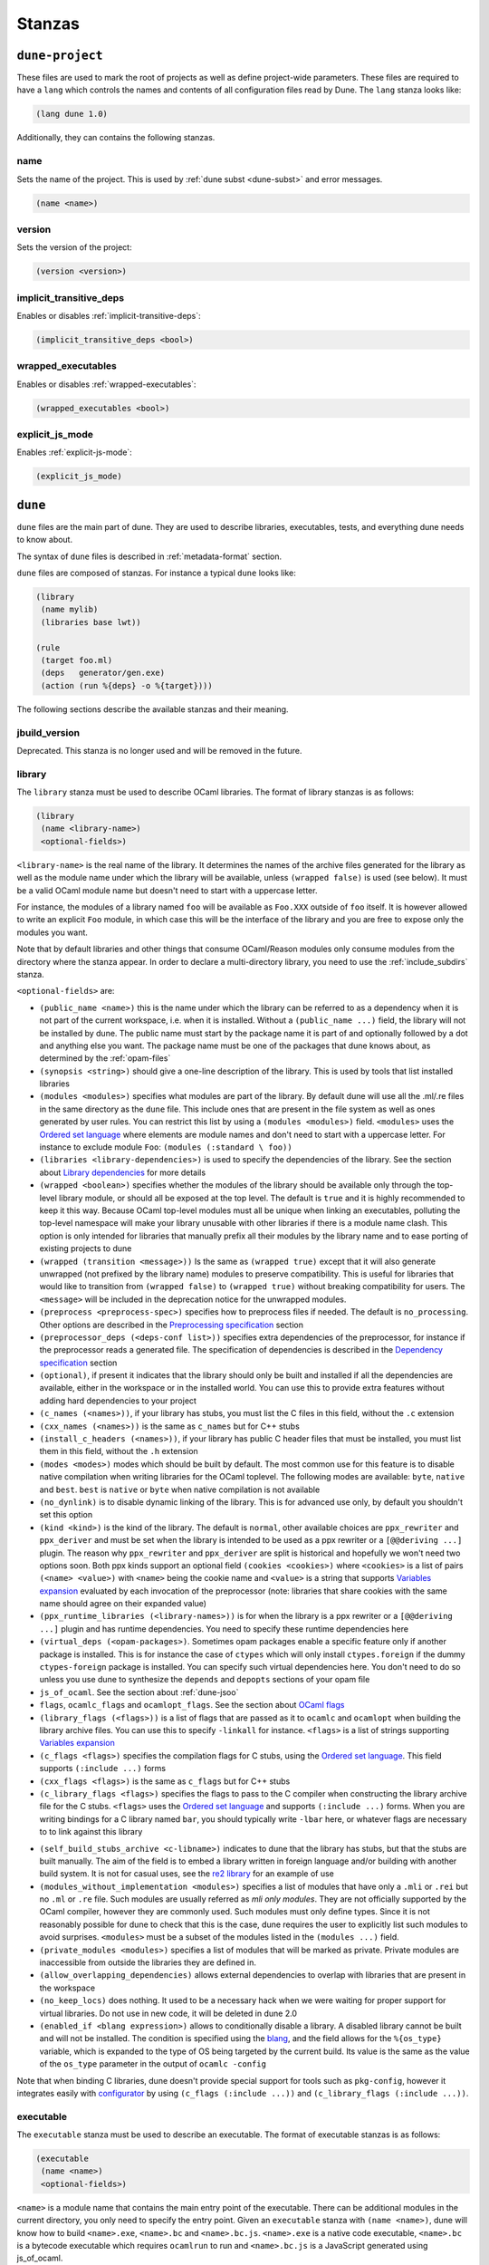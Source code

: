 *******
Stanzas
*******

``dune-project``
================

These files are used to mark the root of projects as well as define project-wide
parameters. These files are required to have a ``lang`` which controls the names
and contents of all configuration files read by Dune. The ``lang`` stanza looks
like:

.. code:: scheme

          (lang dune 1.0)

Additionally, they can contains the following stanzas.

name
----

Sets the name of the project. This is used by :ref:`dune subst <dune-subst>`
and error messages.

.. code:: scheme

    (name <name>)

version
-------

Sets the version of the project:

.. code:: scheme

    (version <version>)

implicit_transitive_deps
------------------------

Enables or disables :ref:`implicit-transitive-deps`:

.. code:: scheme

    (implicit_transitive_deps <bool>)

wrapped_executables
-------------------

Enables or disables :ref:`wrapped-executables`:

.. code:: scheme

    (wrapped_executables <bool>)

explicit_js_mode
----------------

Enables :ref:`explicit-js-mode`:

.. code:: scheme

    (explicit_js_mode)

``dune``
========

``dune`` files are the main part of dune. They are used to describe libraries,
executables, tests, and everything dune needs to know about.

The syntax of ``dune`` files is described in :ref:`metadata-format` section.

``dune`` files are composed of stanzas. For instance a typical
``dune`` looks like:

.. code:: scheme

    (library
     (name mylib)
     (libraries base lwt))

    (rule
     (target foo.ml)
     (deps   generator/gen.exe)
     (action (run %{deps} -o %{target})))

The following sections describe the available stanzas and their meaning.

jbuild_version
--------------

Deprecated. This stanza is no longer used and will be removed in the
future.

.. _library:

library
-------

The ``library`` stanza must be used to describe OCaml libraries. The
format of library stanzas is as follows:

.. code:: scheme

    (library
     (name <library-name>)
     <optional-fields>)

``<library-name>`` is the real name of the library. It determines the
names of the archive files generated for the library as well as the
module name under which the library will be available, unless
``(wrapped false)`` is used (see below). It must be a valid OCaml
module name but doesn't need to start with a uppercase letter.

For instance, the modules of a library named ``foo`` will be
available as ``Foo.XXX`` outside of ``foo`` itself. It is however
allowed to write an explicit ``Foo`` module, in which case this will
be the interface of the library and you are free to expose only the
modules you want.

Note that by default libraries and other things that consume
OCaml/Reason modules only consume modules from the directory where the
stanza appear. In order to declare a multi-directory library, you need
to use the :ref:`include_subdirs` stanza.

``<optional-fields>`` are:

- ``(public_name <name>)`` this is the name under which the library can be
  referred to as a dependency when it is not part of the current workspace,
  i.e. when it is installed. Without a ``(public_name ...)`` field, the library
  will not be installed by dune. The public name must start by the package
  name it is part of and optionally followed by a dot and anything else you
  want. The package name must be one of the packages that dune knows about,
  as determined by the :ref:`opam-files`

- ``(synopsis <string>)`` should give a one-line description of the library.
  This is used by tools that list installed libraries

- ``(modules <modules>)`` specifies what modules are part of the library. By
  default dune will use all the .ml/.re files in the same directory as the
  ``dune`` file. This include ones that are present in the file system as well
  as ones generated by user rules. You can restrict this list by using a
  ``(modules <modules>)`` field. ``<modules>`` uses the `Ordered set language`_
  where elements are module names and don't need to start with a uppercase
  letter. For instance to exclude module ``Foo``: ``(modules (:standard \
  foo))``

- ``(libraries <library-dependencies>)`` is used to specify the dependencies
  of the library. See the section about `Library dependencies`_ for more details

- ``(wrapped <boolean>)`` specifies whether the modules of the library should be
  available only through the top-level library module, or should all be exposed
  at the top level. The default is ``true`` and it is highly recommended to keep
  it this way. Because OCaml top-level modules must all be unique when linking
  an executables, polluting the top-level namespace will make your library
  unusable with other libraries if there is a module name clash. This option is
  only intended for libraries that manually prefix all their modules by the
  library name and to ease porting of existing projects to dune

- ``(wrapped (transition <message>))`` Is the same as ``(wrapped true)`` except
  that it will also generate unwrapped (not prefixed by the library name)
  modules to preserve compatibility. This is useful for libraries that would
  like to transition from ``(wrapped false)`` to ``(wrapped true)`` without
  breaking compatibility for users. The ``<message>`` will be included in the
  deprecation notice for the unwrapped modules.

- ``(preprocess <preprocess-spec>)`` specifies how to preprocess files if
  needed. The default is ``no_processing``. Other options are described in the
  `Preprocessing specification`_ section

- ``(preprocessor_deps (<deps-conf list>))`` specifies extra dependencies of the
  preprocessor, for instance if the preprocessor reads a generated file. The
  specification of dependencies is described in the `Dependency specification`_
  section

- ``(optional)``, if present it indicates that the library should only be built
  and installed if all the dependencies are available, either in the workspace
  or in the installed world. You can use this to provide extra features without
  adding hard dependencies to your project

- ``(c_names (<names>))``, if your library has stubs, you must list the C files
  in this field, without the ``.c`` extension

- ``(cxx_names (<names>))`` is the same as ``c_names`` but for C++ stubs

- ``(install_c_headers (<names>))``, if your library has public C header files
  that must be installed, you must list them in this field, without the ``.h``
  extension

- ``(modes <modes>)`` modes which should be built by default. The
  most common use for this feature is to disable native compilation
  when writing libraries for the OCaml toplevel. The following modes
  are available: ``byte``, ``native`` and ``best``. ``best`` is
  ``native`` or ``byte`` when native compilation is not available

- ``(no_dynlink)`` is to disable dynamic linking of the library. This is for
  advanced use only, by default you shouldn't set this option

- ``(kind <kind>)`` is the kind of the library. The default is ``normal``, other
  available choices are ``ppx_rewriter`` and ``ppx_deriver`` and must be set
  when the library is intended to be used as a ppx rewriter or a ``[@@deriving
  ...]`` plugin. The reason why ``ppx_rewriter`` and ``ppx_deriver`` are split
  is historical and hopefully we won't need two options soon. Both ppx kinds
  support an optional field ``(cookies <cookies>)`` where ``<cookies>`` is a
  list of pairs ``(<name> <value>)`` with ``<name>`` being the cookie name and
  ``<value>`` is a string that supports `Variables expansion`_ evaluated
  by each invocation of the preprocessor (note: libraries that share
  cookies with the same name should agree on their expanded value)

- ``(ppx_runtime_libraries (<library-names>))`` is for when the library is a ppx
  rewriter or a ``[@@deriving ...]`` plugin and has runtime dependencies. You
  need to specify these runtime dependencies here

- ``(virtual_deps (<opam-packages>)``. Sometimes opam packages enable a specific
  feature only if another package is installed. This is for instance the case of
  ``ctypes`` which will only install ``ctypes.foreign`` if the dummy
  ``ctypes-foreign`` package is installed. You can specify such virtual
  dependencies here. You don't need to do so unless you use dune to
  synthesize the ``depends`` and ``depopts`` sections of your opam file

- ``js_of_ocaml``. See the section about :ref:`dune-jsoo`

- ``flags``, ``ocamlc_flags`` and ``ocamlopt_flags``. See the section about
  `OCaml flags`_

- ``(library_flags (<flags>))`` is a list of flags that are passed as it to
  ``ocamlc`` and ``ocamlopt`` when building the library archive files. You can
  use this to specify ``-linkall`` for instance. ``<flags>`` is a list of
  strings supporting `Variables expansion`_

- ``(c_flags <flags>)`` specifies the compilation flags for C stubs, using the
  `Ordered set language`_. This field supports ``(:include ...)`` forms

- ``(cxx_flags <flags>)`` is the same as ``c_flags`` but for C++ stubs

- ``(c_library_flags <flags>)`` specifies the flags to pass to the C compiler
  when constructing the library archive file for the C stubs. ``<flags>`` uses
  the `Ordered set language`_ and supports ``(:include ...)`` forms. When you
  are writing bindings for a C library named ``bar``, you should typically write
  ``-lbar`` here, or whatever flags are necessary to to link against this
  library

.. _self_build_stubs_archive:

- ``(self_build_stubs_archive <c-libname>)`` indicates to dune that the
  library has stubs, but that the stubs are built manually. The aim of the field
  is to embed a library written in foreign language and/or building with another
  build system. It is not for casual uses, see the `re2 library
  <https://github.com/janestreet/re2>`__ for an example of use

- ``(modules_without_implementation <modules>)`` specifies a list of
  modules that have only a ``.mli`` or ``.rei`` but no ``.ml`` or
  ``.re`` file. Such modules are usually referred as *mli only
  modules*. They are not officially supported by the OCaml compiler,
  however they are commonly used. Such modules must only define
  types. Since it is not reasonably possible for dune to check
  that this is the case, dune requires the user to explicitly list
  such modules to avoid surprises. ``<modules>`` must be a subset of
  the modules listed in the ``(modules ...)`` field.

- ``(private_modules <modules>)`` specifies a list of modules that will be
  marked as private. Private modules are inaccessible from outside the libraries
  they are defined in.

- ``(allow_overlapping_dependencies)`` allows external dependencies to
  overlap with libraries that are present in the workspace

- ``(no_keep_locs)`` does nothing. It used to be a necessary hack when
  we were waiting for proper support for virtual libraries. Do not use
  in new code, it will be deleted in dune 2.0

- ``(enabled_if <blang expression>)`` allows to conditionally disable
  a library. A disabled library cannot be built and will not be
  installed. The condition is specified using the blang_, and the
  field allows for the ``%{os_type}`` variable, which is expanded to
  the type of OS being targeted by the current build. Its value is
  the same as the value of the ``os_type`` parameter in the output of
  ``ocamlc -config``

Note that when binding C libraries, dune doesn't provide special support for
tools such as ``pkg-config``, however it integrates easily with configurator_ by
using ``(c_flags (:include ...))`` and ``(c_library_flags (:include ...))``.

.. _configurator: https://github.com/janestreet/configurator

executable
----------

The ``executable`` stanza must be used to describe an executable. The
format of executable stanzas is as follows:

.. code:: scheme

    (executable
     (name <name>)
     <optional-fields>)

``<name>`` is a module name that contains the main entry point of the
executable. There can be additional modules in the current directory, you only
need to specify the entry point. Given an ``executable`` stanza with ``(name
<name>)``, dune will know how to build ``<name>.exe``, ``<name>.bc`` and
``<name>.bc.js``. ``<name>.exe`` is a native code executable, ``<name>.bc`` is a
bytecode executable which requires ``ocamlrun`` to run and ``<name>.bc.js`` is a
JavaScript generated using js_of_ocaml.

Note that in case native compilation is not available, ``<name>.exe``
will in fact be a custom byte-code executable. Custom in the sense of
``ocamlc -custom``, meaning that it is a native executable that embeds
the ``ocamlrun`` virtual machine as well as the byte code. As such you
can always rely on ``<name>.exe`` being available. Moreover, it is
usually preferable to use ``<name>.exe`` in custom rules or when
calling the executable by hand. This is because running a byte-code
executable often requires loading shared libraries that are locally
built, and so requires additional setup such as setting specific
environment variables and dune doesn't do at the moment.

Native compilation is considered not available when there is no ``ocamlopt``
binary at the same place as where ``ocamlc`` was found.

Executables can also be linked as object or shared object files. See
`linking modes`_ for more information.

``<optional-fields>`` are:

- ``(public_name <public-name>)`` specifies that the executable should be
  installed under that name. It is the same as adding the following stanza to
  your ``dune`` file:

   .. code:: scheme

       (install
        (section bin)
        (files (<name>.exe as <public-name>)))

.. _shared-exe-fields:

- ``(package <package>)`` if there is a ``(public_name ...)`` field, this
  specifies the package the executables are part of

- ``(libraries <library-dependencies>)`` specifies the library dependencies.
  See the section about `Library dependencies`_ for more details

- ``(link_flags <flags>)`` specifies additional flags to pass to the linker.
  This field supports ``(:include ...)`` forms

- ``(link_deps (<deps-conf list>))`` specifies the dependencies used only by the
  linker, for example when using a version script. See the `Dependency
  specification`_ section for more details.

- ``(modules <modules>)`` specifies which modules in the current directory
  dune should consider when building this executable. Modules not listed
  here will be ignored and cannot be used inside the executable described by
  the current stanza. It is interpreted in the same way as the ``(modules
  ...)`` field of `library`_

- ``(modes (<modes>))`` sets the `linking modes`_. The default is
  ``(byte exe)``

- ``(preprocess <preprocess-spec>)`` is the same as the ``(preprocess ...)``
  field of `library`_

- ``(preprocessor_deps (<deps-conf list>))`` is the same as the
  ``(preprocessor_deps ...)`` field of `library`_

- ``js_of_ocaml``. See the section about `js_of_ocaml`_

- ``flags``, ``ocamlc_flags`` and ``ocamlopt_flags``. See the section about
  specifying `OCaml flags`_

- ``(modules_without_implementation <modules>)`` is the same as the
  corresponding field of `library`_

- ``(allow_overlapping_dependencies)`` is the same as the
  corresponding field of `library`_

- ``(optional)`` is the same as the corresponding field of `library`_

- ``(promote <options>)`` allows to promote the linked executables to
  the source tree. The options are the same as for the :ref:`rule
  promote mode <promote>`. Adding ``(promote (until-clean))`` to an
  ``executable`` stanza will cause Dune to copy the ``.exe`` files to
  the source tree and ``dune clean`` to delete them

Linking modes
~~~~~~~~~~~~~

The ``modes`` field allows to select what linking modes should be used
to link executables. Each mode is a pair ``(<compilation-mode>
<binary-kind>)`` where ``<compilation-mode>`` describes whether the
byte code or native code backend of the OCaml compiler should be used
and ``<binary-kind>`` describes what kind of file should be produced.

``<compilation-mode>`` must be ``byte``, ``native`` or ``best``, where
``best`` is ``native`` with a fallback to byte-code when native
compilation is not available.

``<binary-kind>`` is one of:

- ``c`` for producing OCaml bytecode embedded in a C file
- ``exe`` for normal executables
- ``object`` for producing static object files that can be manually
  linked into C applications
- ``shared_object`` for producing object files that can be dynamically
  loaded into an application. This mode can be used to write a plugin
  in OCaml for a non-OCaml application.
- ``js`` for producing Javascript from bytecode executables, see
  :ref:`explicit-js-mode`.

For instance the following ``executables`` stanza will produce byte
code executables and native shared objects:

.. code:: scheme

          (executables
           ((names (a b c))
            (modes ((byte exe) (native shared_object)))))

Additionally, you can use the following short-hands:

- ``c`` for ``(byte c)``
- ``exe`` for ``(best exe)``
- ``object`` for ``(best object)``
- ``shared_object`` for ``(best shared_object)``
- ``byte`` for ``(byte exe)``
- ``native`` for ``(native exe)``
- ``js`` for ``(byte js)``

For instance the following ``modes`` fields are all equivalent:

.. code:: scheme

          (modes (exe object shared_object))
          (modes ((best exe)
                  (best object)
                  (best shared_object)))

The extensions for the various linking modes are chosen as follows:

================ ============= =================
compilation mode binary kind   extensions
---------------- ------------- -----------------
byte             exe           .bc and .bc.js
native/best      exe           .exe
byte             object        .bc%{ext_obj}
native/best      object        .exe%{ext_obj}
byte             shared_object .bc%{ext_dll}
native/best      shared_object %{ext_dll}
byte             c             .bc.c
byte             js            .bc.js
================ ============= =================

Where ``%{ext_obj}`` and ``%{ext_dll}`` are the extensions for object
and shared object files. Their value depends on the OS, for instance
on Unix ``%{ext_obj}`` is usually ``.o`` and ``%{ext_dll}`` is usually
``.so`` while on Windows ``%{ext_obj}`` is ``.obj`` and ``%{ext_dll}``
is ``.dll``.

Note that when ``(byte exe)`` is specified but neither ``(best exe)``
nor ``(native exe)`` are specified, Dune still knows how to build
an executable with the extension ``.exe``. In such case, the ``.exe``
version is the same as the ``.bc`` one except that it is linked with
the ``-custom`` option of the compiler. You should always use the
``.exe`` rather that the ``.bc`` inside build rules.

executables
-----------

The ``executables`` stanza is the same as the ``executable`` stanza, except that
it is used to describe several executables sharing the same configuration.

It shares the same fields as the ``executable`` stanza, except that instead of
``(name ...)`` and ``(public_name ...)`` you must use:

- ``(names <names>)`` where ``<names>`` is a list of entry point names. As for
  ``executable`` you only need to specify the modules containing the entry point
  of each executable

- ``(public_names <names>)`` describes under what name each executable should
  be installed. The list of names must be of the same length as the list in the
  ``(names ...)`` field. Moreover you can use ``-`` for executables that
  shouldn't be installed

rule
----

The ``rule`` stanza is used to create custom user rules. It tells dune how
to generate a specific set of files from a specific set of dependencies.

The syntax is as follows:

.. code:: scheme

    (rule
     (target[s] <filenames>)
     (action  <action>)
     <optional-fields>)

``<filenames>`` is a list of file names (if defined with ``targets``)
or exactly one file name (if defined with ``target``). Note that
currently dune only supports user rules with targets in the current
directory.

``<action>`` is the action to run to produce the targets from the dependencies.
See the `User actions`_ section for more details.

``<optional-fields>`` are:

- ``(deps <deps-conf list>)`` to specify the dependencies of the
  rule. See the `Dependency specification`_ section for more details.

- ``(mode <mode>)`` to specify how to handle the targets, see `modes`_
  for details

- ``(fallback)`` is deprecated and is the same as ``(mode fallback)``

- ``(locks (<lock-names>))`` specify that the action must be run while
  holding the following locks. See the `Locks`_ section for more details.

Note that contrary to makefiles or other build systems, user rules currently
don't support patterns, such as a rule to produce ``%.y`` from ``%.x`` for any
given ``%``. This might be supported in the future.

modes
~~~~~

By default, the target of a rule must not exist in the source tree and
dune will error out when this is the case.

However, it is possible to change this behavior using the ``mode``
field. The following modes are available:

- ``standard``, this is the standard mode

- ``fallback``, in this mode, when the targets are already present in
  the source tree, dune will ignore the rule. It is an error if
  only a subset of the targets are present in the tree. The common use
  of fallback rules is to generate default configuration files that
  may be generated by a configure script.

.. _promote:

- ``promote`` or ``(promote <options>)``, in this mode, the files
  in the source tree will be ignored. Once the rule has been executed,
  the targets will be copied back to the source tree
  The following options are available:

  - ``(until-clean)`` means that ``dune clean`` will remove the promoted files
    from the source tree.
  - ``(into <dir>)`` means that the files are promoted in ``<dir>`` instead of
    the current directory. This feature is available since Dune 1.8.
  - ``(only <predicate>)`` means that only a subset of the targets
    should be promoted. The argument is a predicate in a syntax
    similar to the argument of :ref:`(dirs ...) <dune-subdirs>`. This
    feature is available since dune 1.10.

- ``promote-until-clean`` is the same as ``(promote (until-clean))``
- ``(promote-into <dir>)`` is the same as ``(promote (into <dir>))``
- ``(promote-until-clean-into <dir>)`` is the same as ``(promote
  (until-clean) (into <dir>))``

The ``(promote <options>)`` form is only available since Dune
1.10. Before Dune 1.10, you need to use one of the ``promote-...``
forms. The ``promote-...`` forms should disappear in Dune 2.0, so
using the more generic ``(promote <options>)`` form should be prefered
in new projects.

There are two use cases for promote rules. The first one is when the
generated code is easier to review than the generator, so it's easier
to commit the generated code and review it. The second is to cut down
dependencies during releases: by passing ``--ignore-promoted-rules``
to dune, rules will ``(mode promote)`` will be ignored and the source
files will be used instead. The ``-p/--for-release-of-packages`` flag
implies ``--ignore-promote-rules``. However, rules that promotes only
a subset of their targets via ``(only ...)`` are never ignored.

inferred rules
~~~~~~~~~~~~~~

When using the action DSL (see `User actions`_), it is most of the
time obvious what are the dependencies and targets.

For instance:

.. code:: scheme

    (rule
     (target b)
     (deps   a)
     (action (copy %{deps} %{target})))

In this example it is obvious by inspecting the action what the
dependencies and targets are. When this is the case you can use the
following shorter syntax, where dune infers dependencies and
targets for you:

.. code:: scheme

    (rule <action>)

For instance:

.. code:: scheme

    (rule (copy a b))

Note that in dune, targets must always be known
statically. For instance, this ``(rule ...)``
stanza is rejected by dune:

.. code:: scheme

    (rule (copy a b.%{read:file}))

ocamllex
--------

``(ocamllex <names>)`` is essentially a shorthand for:

.. code:: scheme

    (rule
     (target <name>.ml)
     (deps   <name>.mll)
     (action (chdir %{workspace_root}
              (run %{bin:ocamllex} -q -o %{target} %{deps}))))

To use a different rule mode, use the long form:

.. code:: scheme

    (ocamllex
     (modules <names>)
     (mode    <mode>))

ocamlyacc
---------

``(ocamlyacc <names>)`` is essentially a shorthand for:

.. code:: scheme

    (rule
     (targets <name>.ml <name>.mli)
     (deps    <name>.mly)
     (action  (chdir %{workspace_root}
               (run %{bin:ocamlyacc} %{deps}))))

To use a different rule mode, use the long form:

.. code:: scheme

    (ocamlyacc
     (modules <names>)
     (mode    <mode>))

menhir
------

A ``menhir`` stanza is available to support the menhir_ parser generator. See
the :ref:`menhir-main` section for details.

cinaps
------

A ``cinaps`` stanza is available to support the ``cinaps`` tool.  See
the `cinaps website <https://github.com/janestreet/cinaps>`_ for more
details.

.. _alias-stanza:

alias
-----

The ``alias`` stanza lets you add dependencies to an alias, or specify an action
to run to construct the alias.

The syntax is as follows:

.. code:: scheme

    (alias
     (name    <alias-name>)
     (deps    <deps-conf list>)
     <optional-fields>)

``<name>`` is an alias name such as ``runtest``.

.. _alias-fields:

``<deps-conf list>`` specifies the dependencies of the alias. See the
`Dependency specification`_ section for more details.

``<optional-fields>`` are:

- ``<action>``, an action to run when constructing the alias. See the `User
  actions`_ section for more details.

- ``(package <name>)`` indicates that this alias stanza is part of package
  ``<name>`` and should be filtered out if ``<name>`` is filtered out from the
  command line, either with ``--only-packages <pkgs>`` or ``-p <pkgs>``

- ``(locks (<lock-names>))`` specify that the action must be run while
  holding the following locks. See the `Locks`_ section for more details.

- ``(enabled_if <blang expression>)`` specifies the boolean condition that must
  be true for the tests to run. The condition is specified using the blang_, and
  the field allows for variables_ to appear in the expressions.

The typical use of the ``alias`` stanza is to define tests:

.. code:: scheme

    (alias
     (name   runtest)
     (action (run %{exe:my-test-program.exe} blah)))

See the section about :ref:`running-tests` for details.

Note that if your project contains several packages and you run the tests
from the opam file using a ``build-test`` field, then all your ``runtest`` alias
stanzas should have a ``(package ...)`` field in order to partition the set of
tests.

.. _install:

install
-------

Dune supports installing packages on the system, i.e. copying freshly
built artifacts from the workspace to the system.  See the
`installation` section for more details.

Handling of the .exe extension on Windows
~~~~~~~~~~~~~~~~~~~~~~~~~~~~~~~~~~~~~~~~~

Under Microsoft Windows, executables must be suffixed with
``.exe``. Dune tries to make sure that executables are always
installed with this extension on Windows.

More precisely, when installing a file via an ``(install ...)``
stanza, if the source file has extension ``.exe`` or ``.bc``, then
dune implicitly adds the ``.exe`` extension to the destination, if
not already present.

copy_files
----------

The ``copy_files`` and ``copy_files#`` stanzas allow to specify that
files from another directory could be copied if needed to the current
directory.

The syntax is as follows:

.. code:: scheme

    (copy_files <glob>)

``<glob>`` represents the set of files to copy, see the :ref:`glob
<glob>` for details.

The difference between ``copy_files`` and ``copy_files#`` is the same
as the difference between the ``copy`` and ``copy#`` action. See the
`User actions`_ section for more details.

include
-------

The ``include`` stanza allows to include the contents of another file into the
current dune file. Currently, the included file cannot be generated and must be
present in the source tree. This feature is intended to be used in conjunction
with promotion, when parts of a dune file are to be generated.

For instance:

.. code:: scheme

    (include dune.inc)

    (rule (with-stdout-to dune.inc.gen (run ./gen-dune.exe)))

    (alias
     (name   runtest)
     (action (diff dune.inc dune.inc.gen)))

With this dune file, running dune as follow will replace the
``dune.inc`` file in the source tree by the generated one:

.. code:: shell

    $ dune build @runtest --auto-promote

.. _tests-stanza:

tests
-----

The ``tests`` stanza allows one to easily define multiple tests. For example we
can define two tests at once with:

.. code:: scheme

   (tests
    (names mytest expect_test)
    <optional fields>)

This will define an executable named ``mytest.exe`` that will be executed as
part of the ``runtest`` alias. If the directory also contains an
``expect_test.expected`` file, then ``expect_test`` will be used to define an
expect test. That is, the test will be executed and its output will be compared
to ``expect_test.expected``.

The optional fields that are supported are a subset of the alias and executables
fields. In particular, all fields except for ``public_names`` are supported from
the :ref:`executables stanza <shared-exe-fields>`. Alias fields apart from
``name`` are allowed.

By default the test binaries are run without options.  The ``action`` field can
be used to override the test binary invocation, for example if you're using
alcotest and wish to see all the test failures on the standard output when
running dune runtest you can use the following stanza:

.. code:: scheme

   (tests
    (names mytest)
    (libraries alcotest mylib)
    (action (run %{test} -e)))

test
----

The ``test`` stanza is the singular form of ``tests``. The only difference is
that it's of the form:

.. code:: scheme

   (test
    (name foo)
    <optional fields>)

where the ``name`` field is singular. The same optional fields are supported.

.. _dune-env:

env
---

The ``env`` stanza allows to modify the environment. The syntax is as
follow:

.. code:: scheme

     (env
      (<profile1> <settings1>)
      (<profile2> <settings2>)
      ...
      (<profilen> <settingsn>))

The first form ``(<profile> <settings>)`` that correspond to the
selected build profile will be used to modify the environment in this
directory. You can use ``_`` to match any build profile.

Fields supported in ``<settings>`` are:

- any OCaml flags field, see `OCaml flags`_ for more details.

- ``(c_flags <flags>)`` and ``(cxx_flags <flags>)``
  to specify compilation flags for C and C++ stubs, respectively.
  See `library`_ for more details.

- ``(env-vars (<var1> <val1>) .. (<varN> <valN>))``. This will add the
  corresponding variables to the environment in which the build commands are
  executed, and under which ``dune exec`` runs.


- ``(binaries <filepath> (<filepath> as <name>))``. This will make the binary at
  ``<filepath>`` as ``<name>``. If the ``<name>`` isn't provided, then it will
  be inferred from the basename of ``<filepath>`` by dropping the ``.exe``
  suffix if it exists.

- ``(inline_tests <state>)`` where state is either ``enabled``, ``disabled`` or
  ``ignored``. This field is available since Dune 1.11. It controls the value
  of the variable ``%{inline_tests}`` that is read by the inline test framework.
  The default value is ``disabled`` for the ``release`` profile and ``enabled``
  otherwise.

.. _dune-subdirs:

dirs (since 1.6)
-------------------

The ``dirs`` stanza allows to tell specify the sub-directories dune will
include in a build. The syntax is based on dune's predicate language and allows
the user the following operations:

- The special value ``:standard`` which refers to the default set of used
  directories. These are the directories that don't start with ``.`` or ``_``.

- Set operations. Differences are expressed with backslash: ``* \ bar``, unions
  are done by listing multiple items.

- Sets can be defined using globs.

Examples:

.. code:: scheme

   (dirs *) ;; include all directories
   (dirs :standard \ ocaml) ;; include all directories except ocaml
   (dirs :standard \ test* foo*) ;; exclude all directories that start with test or foo

A directory that is not included by this stanza will not be eagerly scanned by
Dune. Any ``dune`` or other special files in it won't be interpreted either and
will be treated as raw data. It is however possible to depend on files inside
ignored sub-directories.

.. _dune-data_only_dirs:

data_only_dirs (since 1.6)
--------------------------

Dune allows the user to treat directories as *data only*. Dune files in these
directories will not be evaluated for their rules, but the contents of these
directories will still be usable as dependencies for other rules.

The syntax is the same as for the ``dirs`` stanza except that ``:standard``
is by default empty.

Example:

.. code:: scheme

   ;; dune files in fixtures_* dirs are ignored
   (data_only_dirs fixtures_*)

.. _dune-ignored_subdirs:

ignored_subdirs (deprecated in 1.6)
-----------------------------------

One may also specify *data only* directories using the ``ignored_subdirs``
stanza. The meaning is the same as ``data_only_dirs`` but the syntax isn't as
flexible and only accepts a list of directory names. It is advised to switch to
the new ``data_only_dirs`` stanza.

Example:

.. code:: scheme

     (ignored_subdirs (<sub-dir1> <sub-dir2> ...))

All of the specified ``<sub-dirn>`` will be ignored by dune. Note that users
should rely on the ``dirs`` stanza along with the appropriate set operations
instead of this stanza. For example:

.. code:: scheme

  (dirs :standard \ <sub-dir1> <sub-dir2> ...)

.. _dune-vendored_dirs:

vendored_dirs (since 1.11)
--------------------------

Dune supports vendoring of other dune-based projects natively since simply
copying a project into a subdirectory of your own project will work. Simply
doing that has a few limitations though. You can workaround those by explicitly
marking such directories as containing vendored code.

Example:

.. code:: scheme

   (vendored_dirs vendor)


Dune will not resolve aliases in vendored directories meaning by default it will
not build all installable targets, run the test, format or lint the code located
in such a directory while still building the parts your project depend upon.
Libraries and executable in vendored directories will also be built with a ``-w
-a`` flag to suppress all warnings and prevent pollution of your build output.


.. _include_subdirs:

include_subdirs
---------------

The ``include_subdirs`` stanza is used to control how dune considers
sub-directories of the current directory. The syntax is as follow:

.. code:: scheme

     (include_subdirs <mode>)

Where ``<mode>`` maybe be one of:

- ``no``, the default
- ``unqualified``

When the ``include_subdirs`` stanza is not present or ``<mode>`` is
``no``, dune considers sub-directories as independent. When ``<mode>``
is ``unqualified``, dune will assume that the sub-directories of the
current directory are part of the same group of directories. In
particular, dune will scan all these directories at once when looking
for OCaml/Reason files. This allows you to split a library between
several directories. ``unqualified`` means that modules in
sub-directories are seen as if they were all in the same directory. In
particular, you cannot have two modules with the same name in two
different directories. It is planned to add a ``qualified`` mode in
the future.

Note that sub-directories are included recursively, however the
recursion will stop when encountering a sub-directory that contains
another ``include_subdirs`` stanza. Additionally, it is not allowed
for a sub-directory of a directory with ``(include_subdirs <x>)``
where ``<x>`` is not ``no`` to contain one of the following stanzas:

- ``library``
- ``executable(s)``
- ``test(s)``

toplevel
--------

The ``toplevel`` stanza allows one to define custom toplevels. Custom toplevels
automatically load a set of specified libraries and are runnable like normal
executables. Example:

.. code:: scheme

   (toplevel
    (name tt)
    (libraries str))

This will create a toplevel with the ``str`` library loaded. We may build and
run this toplevel with:

.. code:: shell

   $ dune exec ./tt.exe

external_variant
-----------------

The ``external_variant`` allow to declare a tagged implementation that does not
live inside the virtual library project.

.. code:: scheme

   (external_variant
    (variant foo)
    (implementation lib-foo)
    (virtual_library vlib))

This will add `lib-foo` to the list of known implementations of `vlib`. For more
details see :ref:`dune-variants`


Common items
============

.. _ordered-set-language:

Ordered set language
--------------------

A few fields takes as argument an ordered set and can be specified using a small
DSL.

This DSL is interpreted by dune into an ordered set of strings using the
following rules:

- ``:standard`` denotes the standard value of the field when it is absent
- an atom not starting with a ``:`` is a singleton containing only this atom
- a list of sets is the concatenation of its inner sets
- ``(<sets1> \ <sets2>)`` is the set composed of elements of ``<sets1>`` that do
  not appear in ``<sets2>``

In addition, some fields support the inclusion of an external file using the
syntax ``(:include <filename>)``. This is useful for instance when you need to
run a script to figure out some compilation flags. ``<filename>`` is expected to
contain a single S-expression and cannot contain ``(:include ...)`` forms.

Note that inside an ordered set, the first element of a list cannot be
an atom except if it starts with `-` or `:`. The reason for this is
that we are planning to add simple programmatic features in the
futures so that one may write:

.. code::

   (flags (if (>= %{ocaml_version} 4.06) ...))

This restriction will allow to add this feature without introducing a
breaking changes. If you want to write a list where the first element
doesn't start by `-`, you can simply quote it: ``("x" y z)``.

Most fields using the ordered set language also support `Variables expansion`_.
Variables are expanded after the set language is interpreted.

.. _blang:

Boolean Language
----------------

The boolean language allows the user to define simple boolean expressions that
dune can evaluate. Here's a semi formal specification of the language:

.. code::

   op := '=' | '<' | '>' | '<>' | '>=' | '<='

   expr := (and <expr>+)
         | (or <expr>+)
         | (<op> <template> <template>)
         | <template>

After an expression is evaluated, it must be exactly the string ``true`` or
``false`` to be considered as a boolean. Any other value will be treated as an
error.

Here's a simple example of a condition that expresses running on OSX and having
an flambda compiler with the help of variable expansion:

.. code:: scheme

   (and %{ocamlc-config:flambda} (= %{ocamlc-config:system} macosx))

.. _variables:

Variables expansion
-------------------

Some fields can contains variables of the form ``%{var}`` that are
expanded by dune.

Dune supports the following variables:

- ``project_root`` is the root of the current project. It is typically the root
  of your project and as long as you have a ``dune-project`` file there,
  ``project_root`` is independent of the workspace configuration
- ``workspace_root`` is the root of the current workspace. Note that
  the value of ``workspace_root`` is not constant and depends on
  whether your project is vendored or not
-  ``CC`` is the C compiler command line (list made of the compiler
   name followed by its flags) that was used to compile OCaml in the
   current build context
-  ``CXX`` is the C++ compiler command line being used in the
   current build context
-  ``ocaml_bin`` is the path where ``ocamlc`` lives
-  ``ocaml`` is the ``ocaml`` binary
-  ``ocamlc`` is the ``ocamlc`` binary
-  ``ocamlopt`` is the ``ocamlopt`` binary
-  ``ocaml_version`` is the version of the compiler used in the
   current build context
-  ``ocaml_where`` is the output of ``ocamlc -where``
-  ``arch_sixtyfour`` is ``true`` if using a compiler targeting a
   64 bit architecture and ``false`` otherwise
-  ``null`` is ``/dev/null`` on Unix or ``nul`` on Windows
-  ``ext_obj``, ``ext_asm``, ``ext_lib``, ``ext_dll`` and ``ext_exe``
   are the file extension used for various artifacts
- ``ocaml-config:v`` for every variable ``v`` in the output of
  ``ocamlc -config``. Note that dune processes the output
  of ``ocamlc -config`` in order to make it a bit more stable across
  versions, so the exact set of variables accessible this way might
  not be exactly the same as what you can see in the output of
  ``ocamlc -config``. In particular, variables added in new versions
  of OCaml needs to be registered in dune before they can be used
- ``profile`` the profile selected via ``--profile``
- ``context_name`` the name of the context (``default`` or defined in the
  workspace file)
- ``os_type`` is the type of the OS the build is targetting. This is
  the same as ``ocaml-config:os_type``
- ``architecture`` is the type of the architecture the build is targetting. This
  is the same as ``ocaml-config:architecture``
- ``model`` is the type of the cpu the build is targetting. This is
  the same as ``ocaml-config:model``
- ``system`` is the name of the OS the build is targetting. This is the same as
  ``ocaml-config:system``
- ``ignoring_promoted_rule`` is ``true`` if
  ``--ignore-promoted-rules`` was passed on the command line and
  ``false`` otherwise

In addition, ``(action ...)`` fields support the following special variables:

- ``target`` expands to the one target
- ``targets`` expands to the list of target
- ``deps`` expands to the list of dependencies
- ``^`` expands to the list of dependencies, separated by spaces
- ``dep:<path>`` expands to ``<path>`` (and adds ``<path>`` as a dependency of
  the action)
- ``exe:<path>`` is the same as ``<path>``, except when cross-compiling, in
  which case it will expand to ``<path>`` from the host build context
- ``bin:<program>`` expands to a path to ``program``. If ``program``
  is installed by a package in the workspace (see `install`_ stanzas),
  the locally built binary will be used, otherwise it will be searched
  in the ``PATH`` of the current build context. Note that ``(run
  %{bin:program} ...)`` and ``(run program ...)`` behave in the same
  way. ``%{bin:...}`` is only necessary when you are using ``(bash
  ...)`` or ``(system ...)``
- ``lib:<public-library-name>:<file>`` expands to a path to file ``<file>`` of
  library ``<public-library-name>``. If ``<public-library-name>`` is available
  in the current workspace, the local file will be used, otherwise the one from
  the installed world will be used
- ``libexec:<public-library-name>:<file>`` is the same as ``lib:...`` except
  when cross-compiling, in which case it will expand to the file from the host
  build context
- ``lib-available:<library-name>`` expands to ``true`` or ``false`` depending on
  whether the library is available or not. A library is available iff at least
  one of the following condition holds:

  -  it is part the installed worlds
  -  it is available locally and is not optional
  -  it is available locally and all its library dependencies are
     available

- ``version:<package>`` expands to the version of the given
  package. Note that this is only supported for packages that are
  being defined in the current scope
- ``read:<path>`` expands to the contents of the given file
- ``read-lines:<path>`` expands to the list of lines in the given
  file
- ``read-strings:<path>`` expands to the list of lines in the given
  file, unescaped using OCaml lexical convention

The ``%{<kind>:...}`` forms are what allows you to write custom rules that work
transparently whether things are installed or not.

Note that aliases are ignored by ``%{deps}``

The intent of this last form is to reliably read a list of strings
generated by an OCaml program via:

.. code:: ocaml

    List.iter (fun s -> print_string (String.escaped s)) l

#. Expansion of lists

Forms that expands to list of items, such as ``%{cc}``, ``%{deps}``,
``%{targets}`` or ``%{read-lines:...}``, are suitable to be used in, say,
``(run <prog> <arguments>)``.  For instance in:

.. code:: scheme

    (run foo %{deps})

if there are two dependencies ``a`` and ``b``, the produced command
will be equivalent to the shell command:

.. code:: shell

    $ foo "a" "b"

If you want the two dependencies to be passed as a single argument,
you have to quote the variable as in:

.. code:: scheme

    (run foo "%{deps}")

which is equivalent to the following shell command:

.. code:: shell

    $ foo "a b"

(the items of the list are concatenated with space).
Note that, since ``%{deps}`` is a list of items, the first one may be
used as a program name, for instance:

.. code:: scheme

    (rule
     (targets result.txt)
     (deps    foo.exe (glob_files *.txt))
     (action  (run %{deps})))

Here is another example:

.. code:: scheme

    (rule
     (target foo.exe)
     (deps   foo.c)
     (action (run %{cc} -o %{target} %{deps} -lfoolib)))


Library dependencies
--------------------

Dependencies on libraries are specified using ``(libraries ...)`` fields in
``library`` and ``executables`` stanzas.

For libraries defined in the current scope, you can use either the real name or
the public name. For libraries that are part of the installed world, or for
libraries that are part of the current workspace but in another scope, you need
to use the public name. For instance: ``(libraries base re)``.

When resolving libraries, libraries that are part of the workspace are always
preferred to ones that are part of the installed world.

.. _alternative-deps:

Alternative dependencies
~~~~~~~~~~~~~~~~~~~~~~~~

In addition to direct dependencies you can specify alternative dependencies.
This is described in the :ref:`Alternative dependencies <alternative-deps>`
section

It is sometimes the case that one wants to not depend on a specific library, but
instead on whatever is already installed. For instance to use a different
backend depending on the target.

Dune allows this by using a ``(select ... from ...)`` form inside the list
of library dependencies.

Select forms are specified as follows:

.. code:: scheme

    (select <target-filename> from
     (<literals> -> <filename>)
     (<literals> -> <filename>)
     ...)

``<literals>`` are lists of literals, where each literal is one of:

- ``<library-name>``, which will evaluate to true if ``<library-name>`` is
  available, either in the workspace or in the installed world
- ``!<library-name>``, which will evaluate to true if ``<library-name>`` is not
  available in the workspace or in the installed world

When evaluating a select form, dune will create ``<target-filename>`` by
copying the file given by the first ``(<literals> -> <filename>)`` case where
all the literals evaluate to true. It is an error if none of the clauses are
selectable. You can add a fallback by adding a clause of the form ``(->
<file>)`` at the end of the list.

Preprocessing specification
---------------------------

Dune accepts three kinds of preprocessing:

- ``no_preprocessing``, meaning that files are given as it to the compiler, this
  is the default
- ``(action <action>)`` to preprocess files using the given action
- ``(pps <ppx-rewriters-and-flags>)`` to preprocess files using the given list
  of ppx rewriters
- ``(staged_pps <ppx-rewriters-and-flags>)`` is similar to ``(pps ...)``
  but behave slightly differently and is needed for certain ppx rewriters
  (see below for details)
- ``future_syntax`` is a special value that brings some of the newer
  OCaml syntaxes to older compilers. See :ref:`Future syntax
  <future-syntax>` for more details

Dune normally assumes that the compilation pipeline is sequenced as
follow:

- code generation (including preprocessing)
- dependency analysis
- compilation

Dune uses this fact to optimize the pipeline and in particular share
the result of code generation and preprocessing between the dependency
analysis and compilation phases. However, some specific code
generators or preprocessors require feedback from the compilation
phase. As a result they must be applied in stages as follows:

- first stage of code generation
- dependency analysis
- second step of code generation in parallel with compilation

This is the case for ppx rewriters using the OCaml typer for
instance. When using such ppx rewriters, you must use ``staged_pps``
instead of ``pps`` in order to force Dune to use the second pipeline,
which is slower but necessary in this case.

.. _preprocessing-actions:

Preprocessing with actions
~~~~~~~~~~~~~~~~~~~~~~~~~~

``<action>`` uses the same DSL as described in the `User actions`_
section, and for the same reason given in that section, it will be
executed from the root of the current build context. It is expected to
be an action that reads the file given as only dependency named
``input-file`` and outputs the preprocessed file on its standard output.

More precisely, ``(preprocess (action <action>))`` acts as if
you had setup a rule for every file of the form:

   .. code:: scheme

       (rule
        (target file.pp.ml)
        (deps   file.ml)
        (action (with-stdout-to %{target}
                 (chdir %{workspace_root} <action>))))

The equivalent of a ``-pp <command>`` option passed to the OCaml compiler is
``(system "<command> %{input-file}")``.

Preprocessing with ppx rewriters
~~~~~~~~~~~~~~~~~~~~~~~~~~~~~~~~

``<ppx-rewriters-and-flags>`` is expected to be a sequence where each
element is either a command line flag if starting with a ``-`` or the
name of a library.  If you want to pass command line flags that do not
start with a ``-``, you can separate library names from flags using
``--``. So for instance from the following ``preprocess`` field:

   .. code:: scheme

       (preprocess (pps ppx1 -foo ppx2 -- -bar 42))

The list of libraries will be ``ppx1`` and ``ppx2`` and the command line
arguments will be: ``-foo -bar 42``.

Libraries listed here should be libraries implementing an OCaml AST rewriter and
registering themselves using the `ocaml-migrate-parsetree.driver API
<https://github.com/let-def/ocaml-migrate-parsetree>`__.

Dune will build a single executable by linking all these libraries and their
dependencies. Note that it is important that all these libraries are linked with
``-linkall``. Dune automatically uses ``-linkall`` when the ``(kind ...)``
field is set to ``ppx_rewriter`` or ``ppx_deriver``.

Per module preprocessing specification
~~~~~~~~~~~~~~~~~~~~~~~~~~~~~~~~~~~~~~

By default a preprocessing specification will apply to all modules in the
library/set of executables. It is possible to select the preprocessing on a
module-by-module basis by using the following syntax:

 .. code:: scheme

    (preprocess (per_module
                 (<spec1> <module-list1>)
                 (<spec2> <module-list2>)
                 ...))

Where ``<spec1>``, ``<spec2>``, ... are preprocessing specifications
and ``<module-list1>``, ``<module-list2>``, ... are list of module
names.

For instance:

 .. code:: scheme

    (preprocess (per_module
                 (((action (run ./pp.sh X=1 %{input-file})) foo bar))
                 (((action (run ./pp.sh X=2 %{input-file})) baz))))

.. _future-syntax:

Future syntax
~~~~~~~~~~~~~

The ``future_syntax`` preprocessing specification is equivalent to
``no_preprocessing`` when using one of the most recent versions of the
compiler. When using an older one, it is a shim preprocessor that
backports some of the newer syntax elements. This allows you to use some of
the new OCaml features while keeping compatibility with older
compilers.

One example of supported syntax is the custom let-syntax that was
introduced in 4.08, allowing the user to define custom let operators.

.. _deps-field:

Dependency specification
------------------------

Dependencies in ``dune`` files can be specified using one of the following:

.. _source_tree:

- ``(:name <dependencies>)`` will bind the the list of dependencies to the
  ``name`` variable. This variable will be available as ``%{name}`` in actions.
- ``(file <filename>)`` or simply ``<filename>``: depend on this file
- ``(alias <alias-name>)``: depend on the construction of this alias, for
  instance: ``(alias src/runtest)``
- ``(alias_rec <alias-name>)``: depend on the construction of this
  alias recursively in all children directories wherever it is
  defined. For instance: ``(alias_rec src/runtest)`` might depend on
  ``(alias src/runtest)``, ``(alias src/foo/bar/runtest)``, ...
- ``(glob_files <glob>)``: depend on all files matched by ``<glob>``, see the
  :ref:`glob <glob>` for details
- ``(source_tree <dir>)``: depend on all source files in the subtree with root
  ``<dir>``

- ``(universe)``: depend on everything in the universe. This is for
  cases where dependencies are too hard to specify. Note that dune
  will not be able to cache the result of actions that depend on the
  universe. In any case, this is only for dependencies in the
  installed world, you must still specify all dependencies that come
  from the workspace.
- ``(package <pkg>)`` depend on all files installed by ``<package>``, as well
  as on the transitive package dependencies of ``<package>``. This can be used
  to test a command against the files that will be installed
- ``(env_var <var>)``: depend on the value of the environment variable ``<var>``.
  If this variable becomes set, becomes unset, or changes value, the target
  will be rebuilt.
- ``(sandbox <config>)``: require a particular sandboxing configuration.
  Config can be one (or many) of:
  - ``always``: the action requires a clean environment.
  - ``none``: the action must run in the build directory.
  - ``preserve_file_kind``: the action needs the files it reads to look
  like normal files (so dune won't use symlinks for sandboxing)

In all these cases, the argument supports `Variables expansion`_.

Named Dependencies
~~~~~~~~~~~~~~~~~~

dune allows a user to organize dependency lists by naming them. The user is
allowed to assign a group of dependencies a name that can later be referred to
in actions (like the ``%{deps}``, ``%{target}`` and ``%{targets}`` built in variables).

One instance where this is useful is for naming globs. Here's an
example of an imaginary bundle command:

.. code:: scheme

   (rule
    (target archive.tar)
    (deps
     index.html
     (:css (glob_files *.css))
     (:js foo.js bar.js)
     (:img (glob_files *.png) (glob_files *.jpg)))
    (action
     (run %{bin:bundle} index.html -css %{css} -js %{js} -img %{img} -o %{target})))

Note that such named dependency list can also include unnamed
dependencies (like ``index.html`` in the example above). Also, such
user defined names will shadow built in variables. So
``(:workspace_root x)`` will shadow the built in ``%{workspace_root}``
variable.

.. _glob:

Glob
~~~~

You can use globs to declare dependencies on a set of files. Note that globs
will match files that exist in the source tree as well as buildable targets, so
for instance you can depend on ``*.cmi``.

Currently dune only support globbing files in a single directory. And in
particular the glob is interpreted as follows:

- anything before the last ``/`` is taken as a literal path
- anything after the last ``/``, or everything if the glob contains no ``/``, is
  interpreted using the glob syntax

The glob syntax is interpreted as follows:

- ``\<char>`` matches exactly ``<char>``, even if it is a special character
  (``*``, ``?``, ...)
- ``*`` matches any sequence of characters, except if it comes first in which
  case it matches any character that is not ``.`` followed by anything
- ``**`` matches any character that is not ``.`` followed by anything, except if
  it comes first in which case it matches anything
- ``?`` matches any single character
- ``[<set>]`` matches any character that is part of ``<set>``
- ``[!<set>]`` matches any character that is not part of ``<set>``
- ``{<glob1>,<glob2>,...,<globn>}`` matches any string that is matched by one of
  ``<glob1>``, ``<glob2>``, ...

OCaml flags
-----------

In ``library``, ``executable``, ``executables`` and ``env`` stanzas,
you can specify OCaml compilation flags using the following fields:

- ``(flags <flags>)`` to specify flags passed to both ``ocamlc`` and
  ``ocamlopt``
- ``(ocamlc_flags <flags>)`` to specify flags passed to ``ocamlc`` only
- ``(ocamlopt_flags <flags>)`` to specify flags passed to ``ocamlopt`` only

For all these fields, ``<flags>`` is specified in the `Ordered set language`_.
These fields all support ``(:include ...)`` forms.

The default value for ``(flags ...)`` is taken from the environment,
as a result it is recommended to write ``(flags ...)`` fields as
follows:

.. code:: scheme

    (flags (:standard <my options>))

.. _dune-jsoo:

js_of_ocaml
-----------

A :ref:`dune-jsoo-field` exists in executable and libraries stanzas that allows
one to customize options relevant to jsoo.

.. _user-actions:

User actions
------------

``(action ...)`` fields describe user actions.

User actions are always run from the same subdirectory of the current build
context as the dune file they are defined in. So for instance an action defined
in ``src/foo/dune`` will be run from ``$build/<context>/src/foo``.

The argument of ``(action ...)`` fields is a small DSL that is interpreted by
dune directly and doesn't require an external shell. All atoms in the DSL
support `Variables expansion`_. Moreover, you don't need to specify dependencies
explicitly for the special ``%{<kind>:...}`` forms, these are recognized and
automatically handled by dune.

The DSL is currently quite limited, so if you want to do something complicated
it is recommended to write a small OCaml program and use the DSL to invoke it.
You can use `shexp <https://github.com/janestreet/shexp>`__ to write portable
scripts or configurator_ for configuration related tasks.

The following constructions are available:

- ``(run <prog> <args>)`` to execute a program. ``<prog>`` is resolved
  locally if it is available in the current workspace, otherwise it is
  resolved using the ``PATH``
- ``(chdir <dir> <DSL>)`` to change the current directory
- ``(setenv <var> <value> <DSL>)`` to set an environment variable
- ``(with-<outputs>-to <file> <DSL>)`` to redirect the output to a file, where
  ``<outputs>`` is one of: ``stdout``, ``stderr`` or ``outputs`` (for both
  ``stdout`` and ``stderr``)
- ``(ignore-<outputs> <DSL)`` to ignore the output, where
  ``<outputs>`` is one of: ``stdout``, ``stderr`` or ``outputs``
- ``(with-stdin-from <file> <DSL>)`` to redirect the input from a file
- ``(progn <DSL>...)`` to execute several commands in sequence
- ``(echo <string>)`` to output a string on stdout
- ``(write-file <file> <string>)`` writes ``<string>`` to ``<file>``
- ``(cat <file>)`` to print the contents of a file to stdout
- ``(copy <src> <dst>)`` to copy a file
- ``(copy# <src> <dst>)`` to copy a file and add a line directive at
  the beginning
- ``(system <cmd>)`` to execute a command using the system shell: ``sh`` on Unix
  and ``cmd`` on Windows
- ``(bash <cmd>)`` to execute a command using ``/bin/bash``. This is obviously
  not very portable
- ``(diff <file1> <file2>)`` is similar to ``(run diff <file1>
  <file2>)`` but is better and allows promotion.  See `Diffing and
  promotion`_ for more details
- ``(diff? <file1> <file2>)`` is the same as ``(diff <file1>
  <file2>)`` except that it is ignored when ``<file1>`` or ``<file2>``
  doesn't exists
- ``(cmp <file1> <file2>)`` is similar to ``(run cmp <file1>
  <file2>)`` but allows promotion.  See `Diffing and promotion`_ for
  more details

As mentioned ``copy#`` inserts a line directive at the beginning of
the destination file. More precisely, it inserts the following line:

.. code:: ocaml

    # 1 "<source file name>"

Most languages recognize such lines and update their current location,
in order to report errors in the original file rather than the
copy. This is important as the copy exists only under the ``_build``
directory and in order for editors to jump to errors when parsing the
output of the build system, errors must point to files that exist in
the source tree. In the beta versions of dune, ``copy#`` was
called ``copy-and-add-line-directive``. However, most of time one
wants this behavior rather than a bare copy, so it was renamed to
something shorter.

Note: expansion of the special ``%{<kind>:...}`` is done relative to the current
working directory of the part of the DSL being executed. So for instance if you
have this action in a ``src/foo/dune``:

.. code:: scheme

    (action (chdir ../../.. (echo %{path:dune})))

Then ``%{path:dune}`` will expand to ``src/foo/dune``. When you run various
tools, they often use the filename given on the command line in error messages.
As a result, if you execute the command from the original directory, it will
only see the basename.

To understand why this is important, let's consider this dune file living in
``src/foo``:

::

    (rule
     (target blah.ml)
     (deps   blah.mll)
     (action (run ocamllex -o %{target} %{deps})))

Here the command that will be executed is:

.. code:: bash

    ocamllex -o blah.ml blah.mll

And it will be executed in ``_build/<context>/src/foo``. As a result, if there
is an error in the generated ``blah.ml`` file it will be reported as:

::

    File "blah.ml", line 42, characters 5-10:
    Error: ...

Which can be a problem as you editor might think that ``blah.ml`` is at the root
of your project. What you should write instead is:

::

    (rule
     (target blah.ml)
     (deps   blah.mll)
     (action (chdir %{workspace_root} (run ocamllex -o %{target} %{deps}))))

Sandboxing
----------

The user actions that run external commands (``run``, ``bash``, ``system``)
are opaque to dune, so dune has to rely on manual specification of dependencies
and targets. One problem with manual specification is that it's error-prone.
It's often hard to know in advance what files the command will read.
And knowing a correct set of dependencies is very important for build
reproducibility and incremental build correctness.

To help with this problem dune supports sandboxing.
An idealized view of sandboxing is that it runs the action in an environment
where it can't access anything except for its declared dependencies.

In practice we have to make compromises and have some trade-offs between
simplicity, information leakage, performance and portability.

The way sandboxing is currently implemented is that for each sandboxed action
we build a separate directory tree (sandbox directory) that mirrors the build
directory, filtering it to only contain the files that were declared as
dependencies. Then we run the action in that directory, and then we copy
the targets back to the build directory.

You can configure dune to use sandboxing modes ``symlink`` or ``copy``, which
determines how the individual files are populated (they will be symlinked or
copied into the sandbox directory).

This approach is very simple and portable, but that comes with
certain limitations:

- The actions in the sandbox can use absolute paths to refer to anywhere outside
  the sandbox. This means that only dependencies on relative paths in the build
  tree can be enforced/detected by sandboxing.
- The sandboxed actions still run with full permissions of dune itself so
  sandboxing is not a security feature. It won't prevent network access either.
- We don't erase the environment variables of the sandboxed
  commands. This is something we want to change.
- Performance impact is usually small, but it can get noticeable for
  fast actions with very large sets of dependencies.

Per-action sandboxing confuguration
~~~~~~~~~~~~~~~~~~~~~~~~~~~~~~~~~~~
Some actions may rely on sandboxing to work correctly.
For example an action may need the input directory to contain nothing
except the input files, or the action might create temporary files that
break other build actions.

Some other actions may refuse to work with sandboxing, for example
if they rely on absolute path to the build directory staying fixed,
or if they deliberately use some files without declaring dependencies
(this is usually a very bad idea, by the way).

Generally it's better to improve the action so it works with or without
sandboxing (especially with), but sometimes you just can't do that.

Things like this can be described using the "sandbox" field in the dependency
specification language (see :ref:`deps-field`).


Global sandboxing configuration
~~~~~~~~~~~~~~~~~~~~~~~~~~~~~~~
Dune always respects per-action sandboxing specification.
You can configure it globally to prefer a certain sandboxing mode if
the action allows it.

This is controlled by:

- ``dune --sandbox <...>`` cli flag (see ``man dune-build``)
- ``DUNE_SANDBOX`` environment (see ``man dune-build``)
- ``(sandboxing_preference ..)`` field in the dune config (see ``man dune-config``)

Locks
-----

Given two rules that are independent, dune will assume that there
associated action can be run concurrently. Two rules are considered
independent if none of them depend on the other, either directly or
through a chain of dependencies. This basic assumption allows to
parallelize the build.

However, it is sometimes the case that two independent rules cannot be
executed concurrently. For instance this can happen for more
complicated tests. In order to prevent dune from running the
actions at the same time, you can specify that both actions take the
same lock:

.. code:: scheme

    (alias
     (name   runtest)
     (deps   foo)
     (locks  m)
     (action (run test.exe %{deps})))

    (alias
     (name   runtest)
     (deps   bar)
     (locks  m)
     (action (run test.exe %{deps})))

Dune will make sure that the executions of ``test.exe foo`` and
``test.exe bar`` are serialized.

Although they don't live in the filesystem, lock names are interpreted as file
names. So for instance ``(with-lock m ...)`` in ``src/dune`` and ``(with-lock
../src/m)`` in ``test/dune`` refer to the same lock.

Note also that locks are per build context. So if your workspace has two build
contexts setup, the same rule might still be executed concurrently between the
two build contexts. If you want a lock that is global to all build contexts,
simply use an absolute filename:

.. code:: scheme

    (alias
     (name   runtest)
     (deps   foo)
     (locks  /tcp-port/1042)
     (action (run test.exe %{deps})))

.. _ocaml-syntax:

Diffing and promotion
---------------------

``(diff <file1> <file2>)`` is very similar to ``(run diff <file1>
<file2>)``. In particular it behaves in the same way:

- when ``<file1>`` and ``<file2>`` are equal, it doesn't nothing
- when they are not, the differences are shown and the action fails

However, it is different for the following reason:

- the exact command used to diff files can be configured via the
  ``--diff-command`` command line argument. Note that it is only
  called when the files are not byte equals

- by default, it will use ``patdiff`` if it is installed. ``patdiff``
  is a better diffing program. You can install it via opam with:

  .. code:: sh

     $ opam install patdiff

- on Windows, both ``(diff a b)`` and ``(diff? a b)`` normalize the end of
  lines before comparing the files

- since ``(diff a b)`` is a builtin action, dune knowns that ``a``
  and ``b`` are needed and so you don't need to specify them
  explicitly as dependencies

- you can use ``(diff? a b)`` after a command that might or might not
  produce ``b``. For cases where commands optionally produce a
  *corrected* file

- it allows promotion. See below

Note that ``(cmp a b)`` does no end of lines normalization and doesn't
print a diff when the files differ. ``cmp`` is meant to be used with
binary files.

Promotion
~~~~~~~~~

Whenever an action ``(diff <file1> <file2>)`` or ``(diff?  <file1>
<file2>)`` fails because the two files are different, dune allows
you to promote ``<file2>`` as ``<file1>`` if ``<file1>`` is a source
file and ``<file2>`` is a generated file.

More precisely, let's consider the following dune file:

.. code:: scheme

   (rule
    (with-stdout-to data.out (run ./test.exe)))

   (alias
    (name   runtest)
    (action (diff data.expected data.out)))

Where ``data.expected`` is a file committed in the source
repository. You can use the following workflow to update your test:

- update the code of your test
- run ``dune runtest``. The diff action will fail and a diff will
  be printed
- check the diff to make sure it is what you expect
- run ``dune promote``. This will copy the generated ``data.out``
  file to ``data.expected`` directly in the source tree

You can also use ``dune runtest --auto-promote`` which will
automatically do the promotion.

OCaml syntax
============

If a ``dune`` file starts with ``(* -*- tuareg -*- *)``, then it is
interpreted as an OCaml script that generates the ``dune`` file as described
in the rest of this section. The code in the script will have access to a
`Jbuild_plugin
<https://github.com/ocaml/dune/blob/master/plugin/jbuild_plugin.mli>`__
module containing details about the build context it is executed in.

The OCaml syntax gives you an escape hatch for when the S-expression
syntax is not enough. It is not clear whether the OCaml syntax will be
supported in the long term as it doesn't work well with incremental
builds. It is possible that it will be replaced by just an ``include``
stanza where one can include a generated file.

Consequently **you must not** build complex systems based on it.
